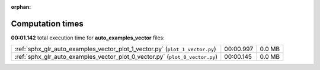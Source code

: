 
:orphan:

.. _sphx_glr_auto_examples_vector_sg_execution_times:

Computation times
=================
**00:01.142** total execution time for **auto_examples_vector** files:

+------------------------------------------------------------------------------+-----------+--------+
| :ref:`sphx_glr_auto_examples_vector_plot_1_vector.py` (``plot_1_vector.py``) | 00:00.997 | 0.0 MB |
+------------------------------------------------------------------------------+-----------+--------+
| :ref:`sphx_glr_auto_examples_vector_plot_0_vector.py` (``plot_0_vector.py``) | 00:00.145 | 0.0 MB |
+------------------------------------------------------------------------------+-----------+--------+
